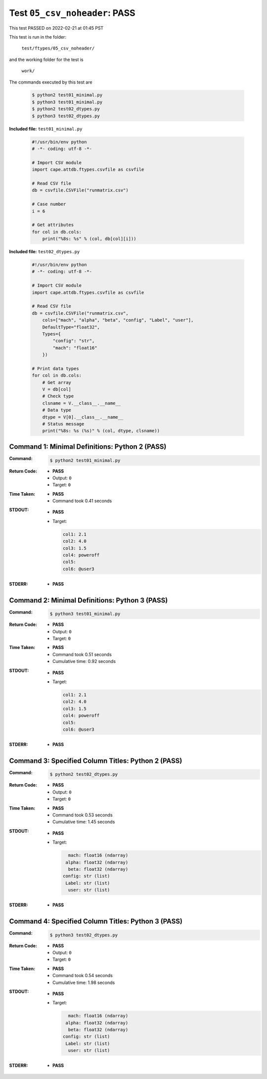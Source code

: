 
.. This documentation written by TestDriver()
   on 2022-02-21 at 01:45 PST

Test ``05_csv_noheader``: PASS
================================

This test PASSED on 2022-02-21 at 01:45 PST

This test is run in the folder:

    ``test/ftypes/05_csv_noheader/``

and the working folder for the test is

    ``work/``

The commands executed by this test are

    .. code-block:: console

        $ python2 test01_minimal.py
        $ python3 test01_minimal.py
        $ python2 test02_dtypes.py
        $ python3 test02_dtypes.py

**Included file:** ``test01_minimal.py``

    .. code-block:: python

        #!/usr/bin/env python
        # -*- coding: utf-8 -*-
        
        # Import CSV module
        import cape.attdb.ftypes.csvfile as csvfile
        
        # Read CSV file
        db = csvfile.CSVFile("runmatrix.csv")
        
        # Case number
        i = 6
        
        # Get attributes
        for col in db.cols:
            print("%8s: %s" % (col, db[col][i]))
        

**Included file:** ``test02_dtypes.py``

    .. code-block:: python

        #!/usr/bin/env python
        # -*- coding: utf-8 -*-
        
        # Import CSV module
        import cape.attdb.ftypes.csvfile as csvfile
        
        # Read CSV file
        db = csvfile.CSVFile("runmatrix.csv",
            cols=["mach", "alpha", "beta", "config", "Label", "user"],
            DefaultType="float32",
            Types={
                "config": "str",
                "mach": "float16"
            })
        
        # Print data types
        for col in db.cols:
            # Get array
            V = db[col]
            # Check type
            clsname = V.__class__.__name__
            # Data type
            dtype = V[0].__class__.__name__
            # Status message
            print("%8s: %s (%s)" % (col, dtype, clsname))
        

Command 1: Minimal Definitions: Python 2 (PASS)
------------------------------------------------

:Command:
    .. code-block:: console

        $ python2 test01_minimal.py

:Return Code:
    * **PASS**
    * Output: ``0``
    * Target: ``0``
:Time Taken:
    * **PASS**
    * Command took 0.41 seconds
:STDOUT:
    * **PASS**
    * Target:

      .. code-block:: none

            col1: 2.1
            col2: 4.0
            col3: 1.5
            col4: poweroff
            col5: 
            col6: @user3
        

:STDERR:
    * **PASS**

Command 2: Minimal Definitions: Python 3 (PASS)
------------------------------------------------

:Command:
    .. code-block:: console

        $ python3 test01_minimal.py

:Return Code:
    * **PASS**
    * Output: ``0``
    * Target: ``0``
:Time Taken:
    * **PASS**
    * Command took 0.51 seconds
    * Cumulative time: 0.92 seconds
:STDOUT:
    * **PASS**
    * Target:

      .. code-block:: none

            col1: 2.1
            col2: 4.0
            col3: 1.5
            col4: poweroff
            col5: 
            col6: @user3
        

:STDERR:
    * **PASS**

Command 3: Specified Column Titles: Python 2 (PASS)
----------------------------------------------------

:Command:
    .. code-block:: console

        $ python2 test02_dtypes.py

:Return Code:
    * **PASS**
    * Output: ``0``
    * Target: ``0``
:Time Taken:
    * **PASS**
    * Command took 0.53 seconds
    * Cumulative time: 1.45 seconds
:STDOUT:
    * **PASS**
    * Target:

      .. code-block:: none

            mach: float16 (ndarray)
           alpha: float32 (ndarray)
            beta: float32 (ndarray)
          config: str (list)
           Label: str (list)
            user: str (list)
        

:STDERR:
    * **PASS**

Command 4: Specified Column Titles: Python 3 (PASS)
----------------------------------------------------

:Command:
    .. code-block:: console

        $ python3 test02_dtypes.py

:Return Code:
    * **PASS**
    * Output: ``0``
    * Target: ``0``
:Time Taken:
    * **PASS**
    * Command took 0.54 seconds
    * Cumulative time: 1.98 seconds
:STDOUT:
    * **PASS**
    * Target:

      .. code-block:: none

            mach: float16 (ndarray)
           alpha: float32 (ndarray)
            beta: float32 (ndarray)
          config: str (list)
           Label: str (list)
            user: str (list)
        

:STDERR:
    * **PASS**


